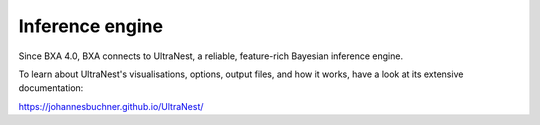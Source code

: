 Inference engine
----------------

Since BXA 4.0, BXA connects to UltraNest, a reliable, feature-rich
Bayesian inference engine.

To learn about UltraNest's visualisations, options, output files,
and how it works, have a look at its extensive documentation:

https://johannesbuchner.github.io/UltraNest/
